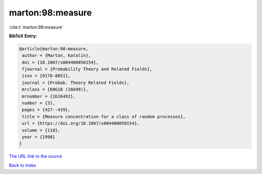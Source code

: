 marton:98:measure
=================

:cite:t:`marton:98:measure`

**BibTeX Entry:**

.. code-block:: bibtex

   @article{marton:98:measure,
    author = {Marton, Katalin},
    doi = {10.1007/s004400050154},
    fjournal = {Probability Theory and Related Fields},
    issn = {0178-8051},
    journal = {Probab. Theory Related Fields},
    mrclass = {60G10 (28A99)},
    mrnumber = {1616492},
    number = {3},
    pages = {427--439},
    title = {Measure concentration for a class of random processes},
    url = {https://doi.org/10.1007/s004400050154},
    volume = {110},
    year = {1998}
   }

`The URL link to the source <ttps://doi.org/10.1007/s004400050154}>`__


`Back to index <../By-Cite-Keys.html>`__
